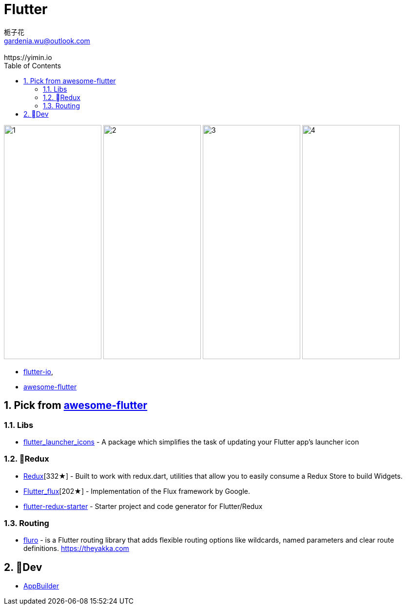# Flutter
:author: 栀子花
:email: gardenia.wu@outlook.com
:revremark: https://yimin.io
:toc: right
:source-highlighter: prettify
:sectnums:
:keywords: google flutter

image:https://camo.githubusercontent.com/2fa9c4482c77e7ce71a7aa0776f2236624b796e4/68747470733a2f2f6d617263696e737a616c656b2e706c2f77702d636f6e74656e742f75706c6f6164732f323031382f30352f66665f31362e676966[1,200,480]    image:https://user-images.githubusercontent.com/1295961/42728108-34e485a0-87b3-11e8-94af-224f81bec82d.gif[2,200,480]   image:https://user-images.githubusercontent.com/1295961/42548085-a07fcaf4-84c5-11e8-9fdc-7aa86c46f316.png[3,200,480]    image:https://raw.githubusercontent.com/letsar/flutter_staggered_grid_view/master/doc/images/dynamic_tile_sizes.gif[4,200,480]

- https://flutter.io/[flutter-io],
- https://github.com/Solido/awesome-flutter[awesome-flutter]

## Pick from https://github.com/Solido/awesome-flutter[awesome-flutter]

### Libs

- https://github.com/fluttercommunity/flutter_launcher_icons[flutter_launcher_icons] - A package which simplifies the task of updating your Flutter app's launcher icon

### Redux

- https://github.com/brianegan/flutter_redux[Redux][332★] - Built to work with redux.dart, utilities that allow you to easily consume a Redux Store to build Widgets.
- https://github.com/google/flutter_flux[Flutter_flux][202★] - Implementation of the Flux framework by Google.
- https://github.com/hillelcoren/flutter-redux-starter[flutter-redux-starter] - Starter project and code generator for Flutter/Redux

### Routing
- https://github.com/theyakka/fluro[fluro] - is a Flutter routing library that adds flexible routing options like wildcards, named parameters and clear route definitions. https://theyakka.com


## Dev

- https://flutterstudio.app/[AppBuilder]

